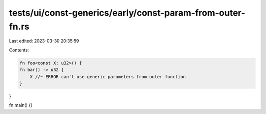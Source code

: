 tests/ui/const-generics/early/const-param-from-outer-fn.rs
==========================================================

Last edited: 2023-03-30 20:35:59

Contents:

.. code-block:: rs

    fn foo<const X: u32>() {
    fn bar() -> u32 {
        X //~ ERROR can't use generic parameters from outer function
    }
}

fn main() {}



